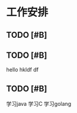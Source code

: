 * 工作安排

** TODO [#B] 

** TODO [#B] 
   hello
   hkldf
   df

** TODO [#B] 
   学习java
   学习C
   学习golang


